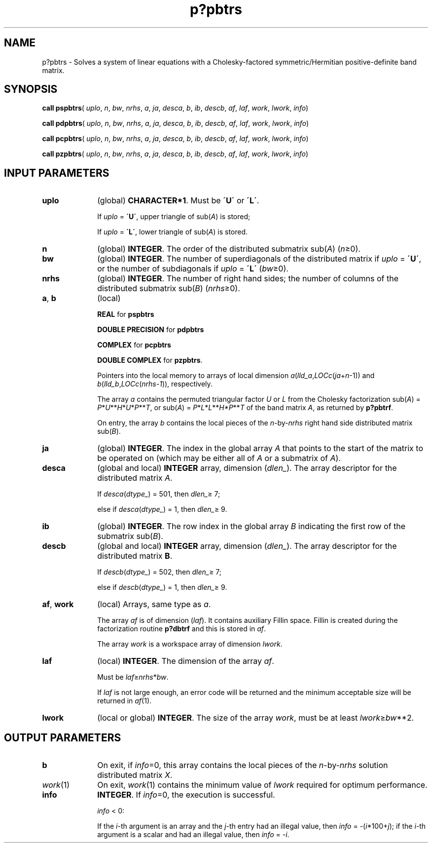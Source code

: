 .\" Copyright (c) 2002 \- 2008 Intel Corporation
.\" All rights reserved.
.\"
.TH p?pbtrs 3 "Intel Corporation" "Copyright(C) 2002 \- 2008" "Intel(R) Math Kernel Library"
.SH NAME
p?pbtrs \- Solves a system of linear equations with a  Cholesky-factored symmetric/Hermitian positive-definite band matrix.
.SH SYNOPSIS
.PP
\fBcall pspbtrs\fR( \fIuplo\fR, \fIn\fR, \fIbw\fR, \fInrhs\fR, \fIa\fR, \fIja\fR, \fIdesca\fR, \fIb\fR, \fIib\fR, \fIdescb\fR, \fIaf\fR, \fIlaf\fR, \fIwork\fR, \fIlwork\fR, \fIinfo\fR)
.PP
\fBcall pdpbtrs\fR( \fIuplo\fR, \fIn\fR, \fIbw\fR, \fInrhs\fR, \fIa\fR, \fIja\fR, \fIdesca\fR, \fIb\fR, \fIib\fR, \fIdescb\fR, \fIaf\fR, \fIlaf\fR, \fIwork\fR, \fIlwork\fR, \fIinfo\fR)
.PP
\fBcall pcpbtrs\fR( \fIuplo\fR, \fIn\fR, \fIbw\fR, \fInrhs\fR, \fIa\fR, \fIja\fR, \fIdesca\fR, \fIb\fR, \fIib\fR, \fIdescb\fR, \fIaf\fR, \fIlaf\fR, \fIwork\fR, \fIlwork\fR, \fIinfo\fR)
.PP
\fBcall pzpbtrs\fR( \fIuplo\fR, \fIn\fR, \fIbw\fR, \fInrhs\fR, \fIa\fR, \fIja\fR, \fIdesca\fR, \fIb\fR, \fIib\fR, \fIdescb\fR, \fIaf\fR, \fIlaf\fR, \fIwork\fR, \fIlwork\fR, \fIinfo\fR)
.SH INPUT PARAMETERS

.TP 10
\fBuplo\fR
.NL
(global) \fBCHARACTER*1\fR.  Must be \fB\'U\'\fR or \fB\'L\'\fR.
.IP
If \fIuplo\fR = \fB\'U\'\fR, upper triangle of sub(\fIA\fR)  is stored;
.IP
If \fIuplo\fR = \fB\'L\'\fR, lower triangle of sub(\fIA\fR)  is stored.
.TP 10
\fBn\fR
.NL
(global) \fBINTEGER\fR.  The order of the distributed submatrix sub(\fIA\fR) (\fIn\fR\(>=0). 
.TP 10
\fBbw\fR
.NL
(global) \fBINTEGER\fR. The number of superdiagonals of the distributed matrix if \fIuplo\fR = \fB\'U\'\fR, or the number of subdiagonals if \fIuplo\fR = \fB\'L\'\fR (\fIbw\fR\(>=0).
.TP 10
\fBnrhs\fR
.NL
(global) \fBINTEGER\fR. The number of right hand sides; the number of columns of the distributed submatrix sub(\fIB\fR)  (\fInrhs\fR\(>=0).
.TP 10
\fBa\fR, \fBb\fR
.NL
(local)
.IP
\fBREAL\fR for \fBpspbtrs\fR
.IP
\fBDOUBLE PRECISION\fR for \fBpdpbtrs\fR
.IP
\fBCOMPLEX\fR for \fBpcpbtrs\fR
.IP
\fBDOUBLE COMPLEX\fR for \fBpzpbtrs\fR. 
.IP
Pointers into the local memory  to arrays of local dimension \fIa\fR(\fIlld\(ula\fR,\fILOCc\fR(\fIja\fR+\fIn\fR-1)) and \fIb\fR(\fIlld\(ulb\fR,\fILOCc\fR(\fInrhs-1\fR)), respectively. 
.IP
The array \fIa\fR contains the permuted triangular factor \fIU\fR or \fIL\fR from the Cholesky factorization sub(\fIA\fR) = \fIP\fR*\fIU\fR**\fIH\fR*\fIU\fR*\fIP\fR**\fIT\fR, or  sub(\fIA\fR) = \fIP\fR*\fIL\fR*\fIL\fR**\fIH\fR\fI*P\fR**\fIT\fR of the band matrix \fIA\fR, as returned by \fBp?pbtrf\fR. 
.IP
On entry, the array \fIb\fR contains the local pieces of the \fIn\fR-by-\fInrhs\fR right hand side distributed matrix sub(\fIB\fR).
.TP 10
\fBja\fR
.NL
(global) \fBINTEGER\fR.  The index in the global array \fIA\fR that points to the start of the matrix to be operated on (which may be either all of \fIA\fR or a submatrix of \fIA\fR).
.TP 10
\fBdesca\fR
.NL
(global and local) \fBINTEGER\fR array, dimension (\fIdlen\(ul\fR).  The array descriptor for the distributed matrix \fIA\fR. 
.IP
If \fIdesca\fR(\fIdtype\(ul\fR) = 501, then \fIdlen\(ul\fR\(>= 7;
.IP
else if \fIdesca\fR(\fIdtype\(ul\fR) = 1, then \fIdlen\(ul\fR\(>= 9.
.TP 10
\fBib\fR
.NL
(global) \fBINTEGER\fR.  The row index in the global array \fIB\fR indicating the first row of the submatrix sub(\fIB\fR).
.TP 10
\fBdescb\fR
.NL
(global and local) \fBINTEGER\fR array, dimension (\fIdlen\(ul\fR).  The array descriptor for the distributed matrix \fBB\fR.
.IP
If \fIdescb\fR(\fIdtype\(ul\fR) = 502, then \fIdlen\(ul\fR\(>= 7;
.IP
else if \fIdescb\fR(\fIdtype\(ul\fR) = 1, then \fIdlen\(ul\fR\(>= 9.
.TP 10
\fBaf\fR, \fBwork\fR
.NL
(local) Arrays, same type as \fIa\fR. 
.IP
The array \fIaf\fR is of dimension (\fIlaf\fR). It contains auxiliary Fillin space. Fillin is created during the factorization routine \fBp?dbtrf\fR and this is stored in \fIaf\fR.
.IP
The array \fIwork\fR is a workspace array of dimension \fIlwork\fR.
.TP 10
\fBlaf\fR
.NL
(local) \fBINTEGER\fR. The dimension of the array \fIaf\fR.   
.IP
Must be \fIlaf\fR\(>=\fInrhs\fR*\fIbw\fR.
.IP
If \fIlaf\fR is not large enough, an error code will be returned and the minimum acceptable size will be returned in \fIaf\fR(1).
.TP 10
\fBlwork\fR
.NL
(local or global) \fBINTEGER\fR.  The size of the array \fIwork\fR, must be at least \fIlwork\fR\(>=\fIbw\fR**2. 
.SH OUTPUT PARAMETERS

.TP 10
\fBb\fR
.NL
On exit, if \fIinfo\fR=0, this array contains the local pieces of the \fIn\fR-by-\fInrhs\fR solution distributed matrix \fIX\fR.
.TP 10
\fIwork\fR(1)
.NL
On exit, \fIwork\fR(1) contains the minimum value of \fIlwork\fR required for optimum performance.
.TP 10
\fBinfo\fR
.NL
\fBINTEGER\fR. If \fIinfo\fR=0, the execution is successful. 
.IP
\fIinfo\fR < 0: 
.IP
If the \fIi\fR-th argument is an array and the \fIj-\fRth entry had an illegal value, then \fIinfo\fR = -(\fIi\fR*100+\fIj\fR); if the \fIi-\fRth argument is a scalar and had an illegal value, then \fIinfo\fR = \fI-i\fR.
